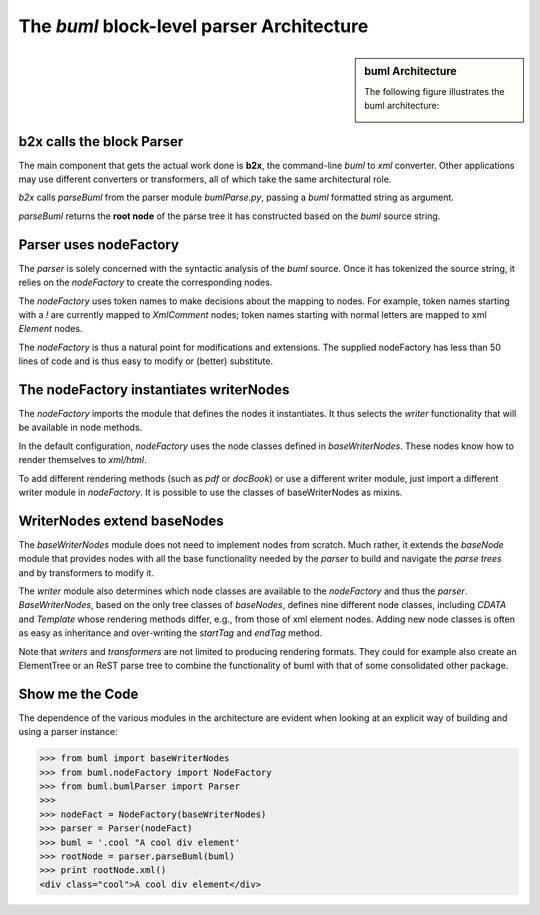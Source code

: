 The *buml* block-level parser Architecture
-------------------------------------------


.. sidebar:: buml Architecture
   
   The following figure illustrates
   the buml architecture:

   .. image:: buml.png

b2x calls the block Parser
^^^^^^^^^^^^^^^^^^^^^^^^^^^

The main component that gets the actual work done is **b2x**, the command-line
*buml* to *xml* converter.  Other applications may use different converters or
transformers, all of which take the same architectural role.  

*b2x* calls *parseBuml* from the parser module *bumlParse.py*, passing a *buml*
formatted string as argument.  

*parseBuml* returns the **root node** of the parse tree it has constructed based on the *buml* source string.  

Parser uses nodeFactory
^^^^^^^^^^^^^^^^^^^^^^^^

The *parser* is solely concerned with the syntactic analysis of the *buml*
source.  Once it has tokenized the source string, it relies on the
*nodeFactory* to create the corresponding nodes.  

The *nodeFactory* uses token names to make decisions about the mapping to
nodes.  For example, token names starting with a *!* are currently mapped to
*XmlComment* nodes; token names starting with normal letters are mapped to xml
*Element* nodes.  

The *nodeFactory* is thus a natural point for modifications and extensions.
The supplied nodeFactory has less than 50 lines of code and is thus easy to
modify or (better) substitute.  

The nodeFactory instantiates writerNodes
^^^^^^^^^^^^^^^^^^^^^^^^^^^^^^^^^^^^^^^^^

The *nodeFactory* imports the module that defines the nodes it
instantiates.  It thus selects the *writer* functionality that
will be available in node methods.  

In the default configuration, *nodeFactory* uses the node classes defined in
*baseWriterNodes*.  These nodes know how to render themselves to *xml/html*.

To add different rendering methods (such as *pdf* or *docBook*) or use a
different writer module, just import a different writer module in
*nodeFactory*.  It is possible to use the classes of baseWriterNodes as mixins.  

WriterNodes extend baseNodes
^^^^^^^^^^^^^^^^^^^^^^^^^^^^^

The *baseWriterNodes* module does not need to implement nodes from scratch.
Much rather, it extends the *baseNode* module that provides nodes with all the
base functionality needed by the *parser* to build and navigate the *parse
trees* and by transformers to modify it.  

The *writer* module also determines which node classes are available to the
*nodeFactory* and thus the *parser*.  *BaseWriterNodes*, based on the only tree
classes of *baseNodes*, defines nine different node classes, including *CDATA*
and *Template* whose rendering methods differ, e.g., from those of xml element
nodes.  Adding new node classes is often as easy as inheritance and
over-writing the *startTag* and *endTag* method.  

Note that *writers* and *transformers* are not limited to producing rendering
formats.  They could for example also create an ElementTree or an ReST parse
tree to combine the functionality of buml with that of some consolidated other
package.  

Show me the Code
^^^^^^^^^^^^^^^^

The dependence of the various modules in the architecture are evident when
looking at an explicit way of building and using a parser instance:


.. code-block:: python

    >>> from buml import baseWriterNodes
    >>> from buml.nodeFactory import NodeFactory
    >>> from buml.bumlParser import Parser
    >>>
    >>> nodeFact = NodeFactory(baseWriterNodes)
    >>> parser = Parser(nodeFact)
    >>> buml = '.cool "A cool div element'
    >>> rootNode = parser.parseBuml(buml)
    >>> print rootNode.xml()
    <div class="cool">A cool div element</div>
    




